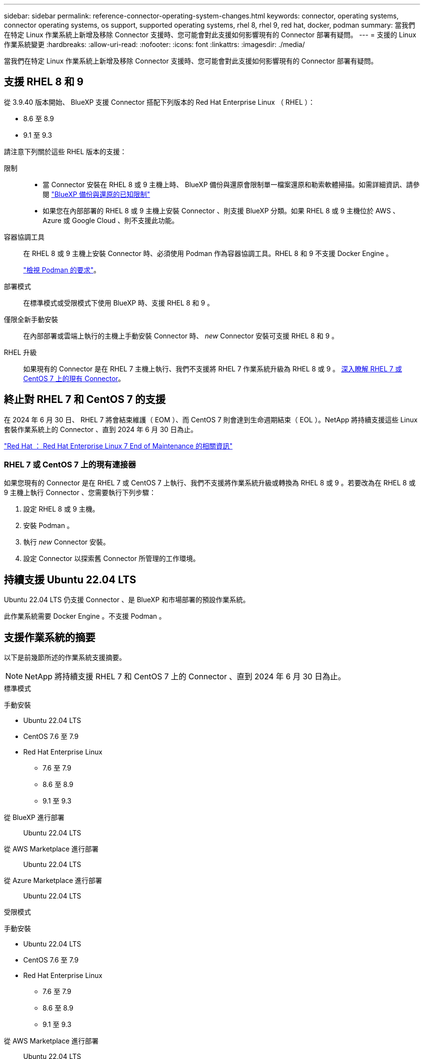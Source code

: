 ---
sidebar: sidebar 
permalink: reference-connector-operating-system-changes.html 
keywords: connector, operating systems, connector operating systems, os support, supported operating systems, rhel 8, rhel 9, red hat, docker, podman 
summary: 當我們在特定 Linux 作業系統上新增及移除 Connector 支援時、您可能會對此支援如何影響現有的 Connector 部署有疑問。 
---
= 支援的 Linux 作業系統變更
:hardbreaks:
:allow-uri-read: 
:nofooter: 
:icons: font
:linkattrs: 
:imagesdir: ./media/


[role="lead"]
當我們在特定 Linux 作業系統上新增及移除 Connector 支援時、您可能會對此支援如何影響現有的 Connector 部署有疑問。



== 支援 RHEL 8 和 9

從 3.9.40 版本開始、 BlueXP 支援 Connector 搭配下列版本的 Red Hat Enterprise Linux （ RHEL ）：

* 8.6 至 8.9
* 9.1 至 9.3


請注意下列關於這些 RHEL 版本的支援：

限制::
+
--
* 當 Connector 安裝在 RHEL 8 或 9 主機上時、 BlueXP 備份與還原會限制單一檔案還原和勒索軟體掃描。如需詳細資訊、請參閱 https://docs.netapp.com/us-en/bluexp-backup-recovery/reference-limitations.html["BlueXP 備份與還原的已知限制"^]
* 如果您在內部部署的 RHEL 8 或 9 主機上安裝 Connector 、則支援 BlueXP 分類。如果 RHEL 8 或 9 主機位於 AWS 、 Azure 或 Google Cloud 、則不支援此功能。


--
容器協調工具:: 在 RHEL 8 或 9 主機上安裝 Connector 時、必須使用 Podman 作為容器協調工具。RHEL 8 和 9 不支援 Docker Engine 。
+
--
link:task-install-connector-on-prem.html#step-1-review-host-requirements["檢視 Podman 的要求"]。

--
部署模式:: 在標準模式或受限模式下使用 BlueXP 時、支援 RHEL 8 和 9 。
僅限全新手動安裝:: 在內部部署或雲端上執行的主機上手動安裝 Connector 時、 _new_ Connector 安裝可支援 RHEL 8 和 9 。
RHEL 升級:: 如果現有的 Connector 是在 RHEL 7 主機上執行、我們不支援將 RHEL 7 作業系統升級為 RHEL 8 或 9 。 <<RHEL 7 或 CentOS 7 上的現有連接器,深入瞭解 RHEL 7 或 CentOS 7 上的現有 Connector>>。




== 終止對 RHEL 7 和 CentOS 7 的支援

在 2024 年 6 月 30 日、 RHEL 7 將會結束維護（ EOM ）、而 CentOS 7 則會達到生命週期結束（ EOL ）。NetApp 將持續支援這些 Linux 套裝作業系統上的 Connector 、直到 2024 年 6 月 30 日為止。

https://www.redhat.com/en/technologies/linux-platforms/enterprise-linux/rhel-7-end-of-maintenance["Red Hat ： Red Hat Enterprise Linux 7 End of Maintenance 的相關資訊"^]



=== RHEL 7 或 CentOS 7 上的現有連接器

如果您現有的 Connector 是在 RHEL 7 或 CentOS 7 上執行、我們不支援將作業系統升級或轉換為 RHEL 8 或 9 。若要改為在 RHEL 8 或 9 主機上執行 Connector 、您需要執行下列步驟：

. 設定 RHEL 8 或 9 主機。
. 安裝 Podman 。
. 執行 _new_ Connector 安裝。
. 設定 Connector 以探索舊 Connector 所管理的工作環境。




== 持續支援 Ubuntu 22.04 LTS

Ubuntu 22.04 LTS 仍支援 Connector 、是 BlueXP 和市場部署的預設作業系統。

此作業系統需要 Docker Engine 。不支援 Podman 。



== 支援作業系統的摘要

以下是前幾節所述的作業系統支援摘要。


NOTE: NetApp 將持續支援 RHEL 7 和 CentOS 7 上的 Connector 、直到 2024 年 6 月 30 日為止。

[role="tabbed-block"]
====
.標準模式
--
手動安裝::
+
--
* Ubuntu 22.04 LTS
* CentOS 7.6 至 7.9
* Red Hat Enterprise Linux
+
** 7.6 至 7.9
** 8.6 至 8.9
** 9.1 至 9.3




--
從 BlueXP 進行部署:: Ubuntu 22.04 LTS
從 AWS Marketplace 進行部署:: Ubuntu 22.04 LTS
從 Azure Marketplace 進行部署:: Ubuntu 22.04 LTS


--
.受限模式
--
手動安裝::
+
--
* Ubuntu 22.04 LTS
* CentOS 7.6 至 7.9
* Red Hat Enterprise Linux
+
** 7.6 至 7.9
** 8.6 至 8.9
** 9.1 至 9.3




--
從 AWS Marketplace 進行部署:: Ubuntu 22.04 LTS
從 Azure Marketplace 進行部署:: Ubuntu 22.04 LTS


--
.私有模式
--
手動安裝::
+
--
* Ubuntu 22.04 LTS
* CentOS 7.6 至 7.9
* Red Hat Enterprise Linux 7.6 至 7.9


--


--
====


== 相關連結



=== 如何開始使用 RHEL 8 和 9

如需主機需求、 Podcast 需求、以及安裝 Podman 和 Connector 的步驟等詳細資訊、請參閱下列頁面：

* https://docs.netapp.com/us-en/bluexp-setup-admin/task-install-connector-on-prem.html["在內部部署安裝並設定 Connector"] （標準模式）
* https://docs.netapp.com/us-en/bluexp-setup-admin/task-install-connector-aws-manual.html["在 AWS 中手動安裝 Connector"] （標準模式）
* https://docs.netapp.com/us-en/bluexp-setup-admin/task-install-connector-azure-manual.html["在 Azure 中手動安裝 Connector"] （標準模式）
* https://docs.netapp.com/us-en/bluexp-setup-admin/task-install-connector-google-manual.html["在 Google Cloud 中手動安裝 Connector"] （標準模式）
* https://docs.netapp.com/us-en/bluexp-setup-admin/task-prepare-restricted-mode.html["準備以受限模式進行部署"]




=== 如何重新探索您的工作環境

請參閱下列頁面、在新的 Connector 部署之後重新探索您的工作環境。

* https://docs.netapp.com/us-en/bluexp-cloud-volumes-ontap/task-adding-systems.html["新增現有Cloud Volumes ONTAP 的元件系統至藍圖XP"^]
* https://docs.netapp.com/us-en/bluexp-ontap-onprem/task-discovering-ontap.html["探索內部部署ONTAP 的叢集"^]
* https://docs.netapp.com/us-en/bluexp-fsx-ontap/use/task-creating-fsx-working-environment.html["建立或探索適用於 ONTAP 工作環境的 FSX"^]
* https://docs.netapp.com/us-en/bluexp-azure-netapp-files/task-create-working-env.html["打造 Azure NetApp Files 一個不一樣的工作環境"^]
* https://docs.netapp.com/us-en/bluexp-e-series/task-discover-e-series.html["探索 E 系列系統"^]
* https://docs.netapp.com/us-en/bluexp-storagegrid/task-discover-storagegrid.html["探索StorageGRID 各種系統"^]
* https://docs.netapp.com/us-en/bluexp-kubernetes/task/task-kubernetes-discover-aws.html["新增Amazon Kubernetes叢集"^]
* https://docs.netapp.com/us-en/bluexp-kubernetes/task/task-kubernetes-discover-azure.html["新增Azure Kubernetes叢集"^]
* https://docs.netapp.com/us-en/bluexp-kubernetes/task/task-kubernetes-discover-gke.html["新增Google Cloud Kubernetes叢集"^]
* https://docs.netapp.com/us-en/bluexp-kubernetes/task/task-kubernetes-discover-openshift.html["匯入 OpenShift 叢集"^]

